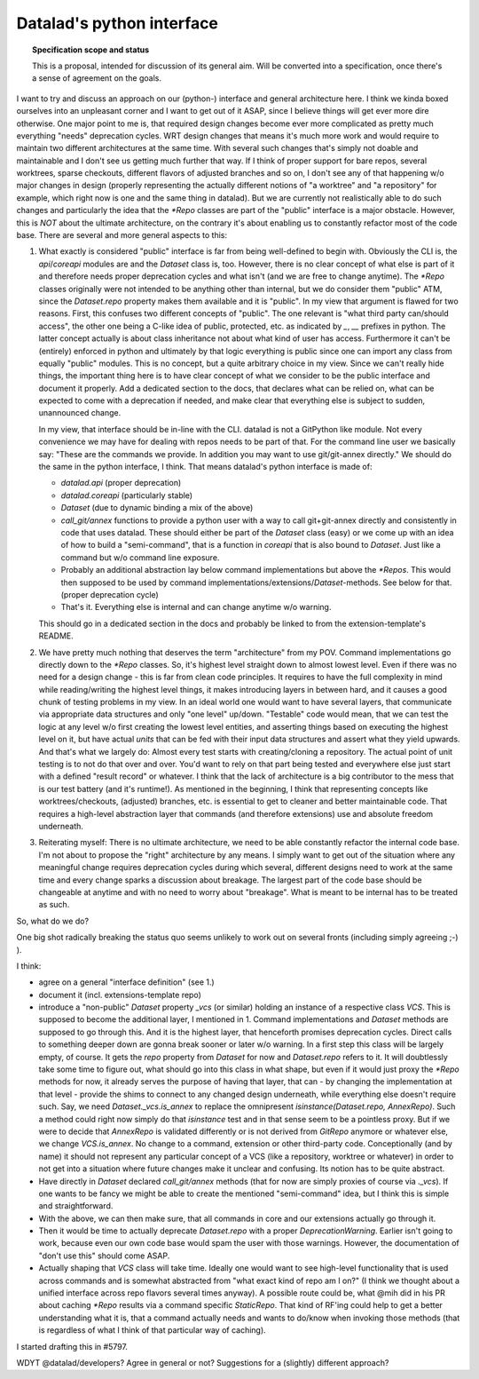 .. -*- mode: rst -*-
.. vi: set ft=rst sts=4 ts=4 sw=4 et tw=79:

.. _chap_design_python_interface:

**************************
Datalad's python interface
**************************

.. topic:: Specification scope and status

   This is a proposal, intended for discussion of its general aim. Will be
   converted into a specification, once there's a sense of agreement on the
   goals.


I want to try and discuss an approach on our (python-) interface and general
architecture here. I think we kinda boxed ourselves into an unpleasant corner
and I want to get out of it ASAP, since I believe things will get ever more dire
otherwise. One major point to me is, that required design changes become ever
more complicated as pretty much everything "needs" deprecation cycles. WRT
design changes that means it's much more work and would require to maintain two
different architectures at the same time. With several such changes that's
simply not doable and maintainable and I don't see us getting much further that
way. If I think of proper support for bare repos, several worktrees, sparse
checkouts, different flavors of adjusted branches and so on, I don't see any of
that happening w/o major changes in design (properly representing the actually
different notions of "a worktree" and "a repository" for example, which right
now is one and the same thing in datalad). But we are currently not
realistically able to do such changes and particularly the idea that the `*Repo`
classes are part of the "public" interface is a major obstacle. However, this is
*NOT* about the ultimate architecture, on the contrary it's about enabling us to
constantly refactor most of the code base. There are several and more general
aspects to this:


1. What exactly is considered "public" interface is far from being well-defined
   to begin with. Obviously the CLI is, the `api`/`coreapi` modules are and the
   `Dataset` class is, too. However, there is no clear concept of what else is
   part of it and therefore needs proper deprecation cycles and what isn't (and
   we are free to change anytime). The `*Repo` classes originally were not
   intended to be anything other than internal, but we do consider them "public"
   ATM, since the `Dataset.repo` property makes them available and it is
   "public". In my view that argument is flawed for two reasons. First, this
   confuses two different concepts of "public". The one relevant is "what third
   party can/should access", the other one being a C-like idea of public,
   protected, etc. as indicated by `_`, `__` prefixes in python. The latter
   concept actually is about class inheritance not about what kind of user has
   access. Furthermore it can't be (entirely) enforced in python and ultimately
   by that logic everything is public since one can import any class from
   equally "public" modules. This is no concept, but a quite arbitrary choice in
   my view. Since we can't really hide things, the important thing here is to
   have clear concept of what we consider to be the public interface and
   document it properly. Add a dedicated section to the docs, that declares what
   can be relied on, what can be expected to come with a deprecation if needed,
   and make clear that everything else is subject to sudden, unannounced change.

   In my view, that interface should be in-line with the CLI. datalad is not a
   GitPython like module. Not every convenience we may have for dealing with
   repos needs to be part of that. For the command line user we basically say:
   "These are the commands we provide. In addition you may want to use
   git/git-annex directly."
   We should do the same in the python interface, I think. That means datalad's
   python interface is made of:

   - `datalad.api` (proper deprecation)
   - `datalad.coreapi` (particularly stable)
   - `Dataset` (due to dynamic binding a mix of the above)
   - `call_git/annex` functions to provide a python user with a way to call
     git+git-annex directly and consistently in code that uses datalad. These
     should either be part of the `Dataset` class (easy) or we come up with an
     idea of how  to build a "semi-command", that is a function in `coreapi`
     that is also bound to `Dataset`. Just like a command but w/o command line
     exposure.
   - Probably an additional abstraction lay below command implementations but
     above the `*Repos`. This would then supposed to be used by command
     implementations/extensions/`Dataset`-methods.
     See below for that. (proper deprecation cycle)
   - That's it. Everything else is internal and can change anytime w/o warning.

   This should go in a dedicated section in the docs and probably be linked to
   from the extension-template's README.


2. We have pretty much nothing that deserves the term "architecture" from my
   POV. Command implementations go directly down to the `*Repo` classes. So,
   it's highest level straight down to almost lowest level. Even if there was no
   need for a design change - this is far from clean code principles.
   It requires to have the full complexity in mind while reading/writing the
   highest level things, it makes introducing layers in between hard, and it
   causes a good chunk of testing problems in my view. In an ideal world one
   would want to have several layers, that communicate via appropriate data
   structures and only "one level" up/down. "Testable" code would mean, that we
   can test the logic at any level w/o first creating the lowest level entities,
   and asserting things based on executing the highest level on it, but have
   actual *units* that can be fed with their input data structures and assert
   what they yield upwards. And that's what we largely do: Almost every test
   starts with creating/cloning a repository. The actual point of unit testing
   is to not do that over and over. You'd want to rely on that part being tested
   and everywhere else just start with a defined "result record" or whatever.
   I think that the lack of architecture is a big contributor to the mess that
   is our test battery (and it's runtime!).
   As mentioned in the beginning, I think that representing concepts like
   worktrees/checkouts, (adjusted) branches, etc. is essential to get to cleaner
   and better maintainable code. That requires a high-level abstraction layer
   that commands (and therefore extensions) use and absolute freedom underneath.

3. Reiterating myself: There is no ultimate architecture, we need to be able
   constantly refactor the internal code base. I'm not about to propose the
   "right" architecture by any means. I simply want to get out of the situation
   where any meaningful change requires deprecation cycles during which several,
   different designs need to work at the same time and every change sparks a
   discussion about breakage. The largest part of the code base should be
   changeable at anytime and with no need to worry about "breakage". What is
   meant to be internal has to be treated as such.

So, what do we do?

One big shot radically breaking the status quo seems unlikely to work out on
several fronts (including simply agreeing ;-) ).

I think:

- agree on a general "interface definition" (see 1.)
- document it (incl. extensions-template repo)
- introduce a "non-public" `Dataset` property `_vcs` (or similar) holding an
  instance of a respective class `VCS`. This is supposed to become the
  additional layer, I mentioned in 1. Command implementations and `Dataset`
  methods are supposed to go through this. And it is the highest layer, that
  henceforth promises deprecation cycles. Direct calls to something deeper down
  are gonna break sooner or later w/o warning. In a first step this class will
  be largely empty, of course. It gets the `repo` property from `Dataset` for
  now and `Dataset.repo` refers to it.
  It will doubtlessly take some time to figure out, what should go into this
  class in what shape, but even if it would just proxy the `*Repo` methods for
  now, it already serves the purpose of having that layer, that can - by
  changing the implementation at that level - provide the shims to connect to
  any changed design underneath, while everything else doesn't require such.
  Say, we need `Dataset._vcs.is_annex` to replace the omnipresent
  `isinstance(Dataset.repo, AnnexRepo)`. Such a method could right now simply do
  that `isinstance` test and in that sense seem to be a pointless proxy. But if
  we were to decide that `AnnexRepo` is validated differently or is not derived
  from `GitRepo` anymore or whatever else, we change `VCS.is_annex`. No change
  to a command, extension or other third-party code. Conceptionally (and by
  name) it should not represent any particular concept of a VCS (like a
  repository, worktree or whatever) in order to not get into a situation where
  future changes make it unclear and confusing. Its notion has to be quite
  abstract.
- Have directly in `Dataset` declared `call_git/annex` methods (that for now are
  simply proxies of course via `._vcs`). If one wants to be fancy we might be
  able to create the mentioned "semi-command" idea, but I think this is simple
  and straightforward.
- With the above, we can then make sure, that all commands in core and our
  extensions actually go through it.
- Then it would be time to actually deprecate `Dataset.repo` with a proper
  `DeprecationWarning`. Earlier isn't going to work, because even our own code
  base would spam the user with those warnings. However, the documentation of
  "don't use this" should come ASAP.
- Actually shaping that `VCS` class will take time. Ideally one would want to
  see high-level functionality that is used across commands and is somewhat
  abstracted from "what exact kind of repo am I on?" (I think we thought about a
  unified interface across repo flavors several times anyway). A possible route
  could be, what @mih did in his PR about caching `*Repo` results via a command
  specific `StaticRepo`. That kind of RF'ing could help to get a better
  understanding what it is, that a command actually needs and wants to do/know
  when invoking those methods (that is regardless of what I think of that
  particular way of caching).

I started drafting this in #5797.


WDYT @datalad/developers? Agree in general or not? Suggestions for a (slightly)
different approach?
